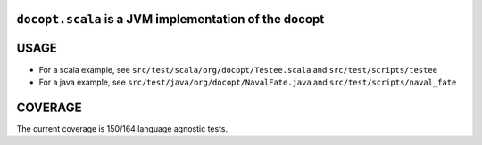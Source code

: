 ``docopt.scala`` is a JVM implementation of the docopt
======================================================

USAGE
=====
- For a scala example, see ``src/test/scala/org/docopt/Testee.scala`` and
  ``src/test/scripts/testee``
- For a java example, see ``src/test/java/org/docopt/NavalFate.java`` and
  ``src/test/scripts/naval_fate``

COVERAGE
========
The current coverage is 150/164 language agnostic tests.
